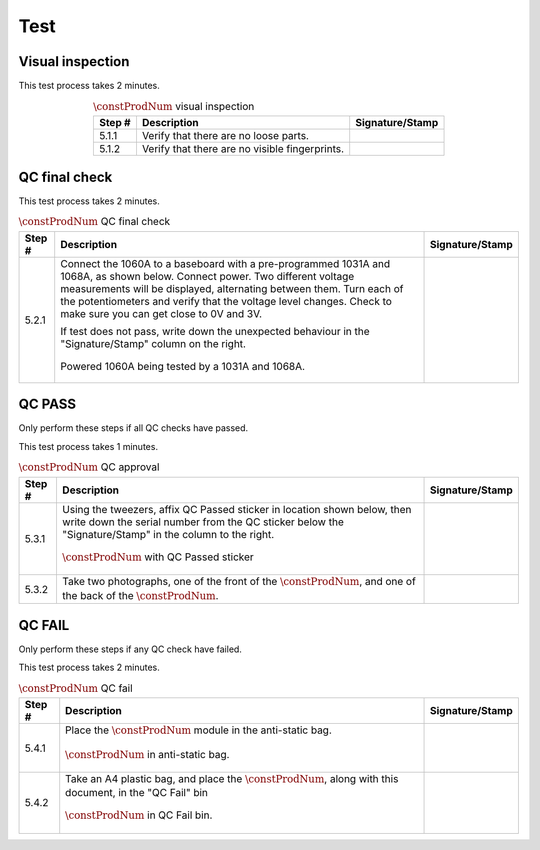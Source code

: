 ****
Test
****

Visual inspection
*****************

This test process takes 2 minutes.

.. tabularcolumns:: |>{\raggedright\arraybackslash}\Y{0.10}
                    |>{\raggedright\arraybackslash}\Y{0.70}
                    |>{\raggedright\arraybackslash}\Y{0.20}|

.. _tbl_visual_inspection:

.. list-table:: :math:`\constProdNum` visual inspection
    :class: longtable
    :header-rows: 1
    :align: center 

    * - Step #
      - Description
      - Signature/Stamp
    * - 5.1.1
      - Verify that there are no loose parts.
      - 
        .. raw:: latex

          \includegraphics[align=t,scale=1]{../../images/doc_stamp.pdf}
    * - 5.1.2
      - Verify that there are no visible fingerprints.
      - 
        .. raw:: latex

          \includegraphics[align=t,scale=1]{../../images/doc_stamp.pdf}

.. raw:: latex

          \newpage

QC final check
**************

This test process takes 2 minutes.

.. tabularcolumns:: |>{\raggedright\arraybackslash}\Y{0.10}
                    |>{\raggedright\arraybackslash}\Y{0.70}
                    |>{\raggedright\arraybackslash}\Y{0.20}|

.. _tbl_qc_final:

.. list-table:: :math:`\constProdNum` QC final check
    :class: longtable
    :header-rows: 1
    :align: center 

    * - Step #
      - Description
      - Signature/Stamp
    * - 5.2.1
      - Connect the 1060A to a baseboard with a pre-programmed 1031A and 1068A, as shown below. Connect power. Two different voltage measurements will be displayed, alternating between them. Turn each of the potentiometers and verify that the voltage level changes. Check to make sure you can get close to 0V and 3V.

        .. raw:: latex

          \vspace*{1ex}

        If test does not pass, write down the unexpected behaviour in the "Signature/Stamp" column on the right.

        .. raw:: latex

          \vspace*{1ex}

        .. figure:: /images/qc_step_1.jpg
            :align:  center
            :figwidth: 100%
           
            Powered 1060A being tested by a 1031A and 1068A.
      - 
        .. raw:: latex

          \includegraphics[align=t,scale=1]{../../images/doc_stamp.pdf}

.. raw:: latex

          \newpage

QC PASS
*******

Only perform these steps if all QC checks have passed.

This test process takes 1 minutes.

.. tabularcolumns:: |>{\raggedright\arraybackslash}\Y{0.10}
                    |>{\raggedright\arraybackslash}\Y{0.70}
                    |>{\raggedright\arraybackslash}\Y{0.20}|

.. _tbl_qc_approval:

.. list-table:: :math:`\constProdNum` QC approval
    :class: longtable
    :header-rows: 1
    :align: center 

    * - Step #
      - Description
      - Signature/Stamp
    * - 5.3.1
      - Using the tweezers, affix QC Passed sticker in location shown below, then write down the serial number from the QC sticker below the "Signature/Stamp" in the column to the right.

        .. raw:: latex

          \vspace*{1ex}

        .. figure:: /images/qc_pass_step_1.jpg
            :align:  center
            :figwidth: 100%
           
            :math:`\constProdNum` with QC Passed sticker
      - 
        .. raw:: latex

          \includegraphics[align=t,scale=1]{../../images/doc_stamp.pdf}
    * - 5.3.2
      - Take two photographs, one of the front of the :math:`\constProdNum`, and one of the back of the :math:`\constProdNum`.
      - 
        .. raw:: latex

          \includegraphics[align=t,scale=1]{../../images/doc_stamp.pdf}

.. raw:: latex

          \newpage

QC FAIL
*******

Only perform these steps if any QC check have failed.

This test process takes 2 minutes.

.. tabularcolumns:: |>{\raggedright\arraybackslash}\Y{0.10}
                    |>{\raggedright\arraybackslash}\Y{0.70}
                    |>{\raggedright\arraybackslash}\Y{0.20}|

.. _tbl_qc_fail:

.. list-table:: :math:`\constProdNum` QC fail
    :class: longtable
    :header-rows: 1
    :align: center 

    * - Step #
      - Description
      - Signature/Stamp
    * - 5.4.1
      - Place the :math:`\constProdNum` module in the anti-static bag.

        .. raw:: latex

          \vspace*{1ex}

        .. figure:: /images/package_step_1.jpg
            :align:  center
            :figwidth: 100%
           
            :math:`\constProdNum` in anti-static bag.
      - 
        .. raw:: latex

          \includegraphics[align=t,scale=1]{../../images/doc_stamp.pdf}
    * - 5.4.2
      - Take an A4 plastic bag, and place the :math:`\constProdNum`, along with this document, in the "QC Fail" bin

        .. raw:: latex

          \vspace*{1ex}

        .. figure:: /images/qc_fail_step_1.jpg
            :align:  center
            :figwidth: 100%
           
            :math:`\constProdNum` in QC Fail bin.
      - 
        .. raw:: latex

          \includegraphics[align=t,scale=1]{../../images/doc_stamp.pdf}
